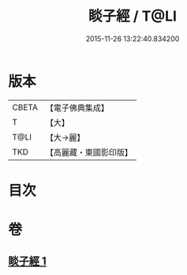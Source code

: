 #+TITLE: 睒子經 / T@LI
#+DATE: 2015-11-26 13:22:40.834200
* 版本
 |     CBETA|【電子佛典集成】|
 |         T|【大】     |
 |      T@LI|【大→麗】   |
 |       TKD|【高麗藏・東國影印版】|

* 目次
* 卷
** [[file:KR6b0027_001.txt][睒子經 1]]
